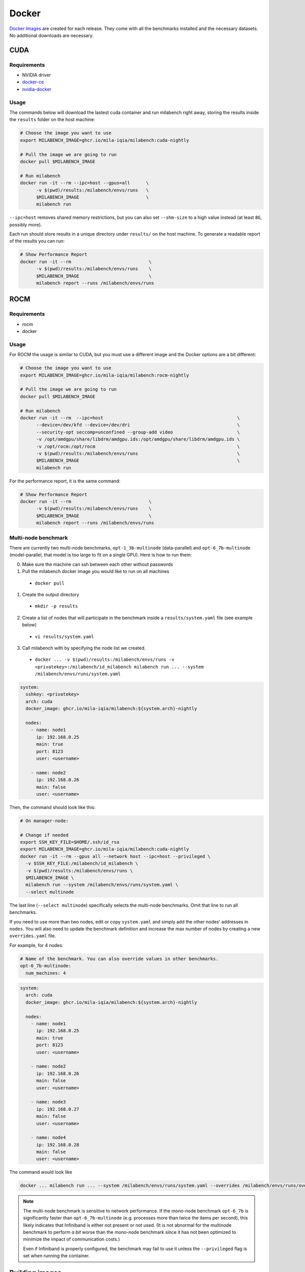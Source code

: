 Docker
======

`Docker Images <https://github.com/mila-iqia/milabench/pkgs/container/milabench>`_ are created for each release. They come with all the benchmarks installed and the necessary datasets. No additional downloads are necessary.

CUDA
----

Requirements
^^^^^^^^^^^^

* NVIDIA driver
* `docker-ce <https://docs.docker.com/engine/install/ubuntu/#install-using-the-repository>`_
* `nvidia-docker <https://docs.nvidia.com/datacenter/cloud-native/container-toolkit/install-guide.html#docker>`_


Usage
^^^^^

The commands below will download the lastest cuda container and run milabench right away,
storing the results inside the ``results`` folder on the host machine:

.. code-block:: bash

   # Choose the image you want to use
   export MILABENCH_IMAGE=ghcr.io/mila-iqia/milabench:cuda-nightly

   # Pull the image we are going to run
   docker pull $MILABENCH_IMAGE

   # Run milabench
   docker run -it --rm --ipc=host --gpus=all      \
         -v $(pwd)/results:/milabench/envs/runs   \
         $MILABENCH_IMAGE                         \
         milabench run

``--ipc=host`` removes shared memory restrictions, but you can also set ``--shm-size`` to a high value instead (at least ``8G``, possibly more).

Each run should store results in a unique directory under ``results/`` on the host machine. To generate a readable report of the results you can run:

.. code-block:: bash

   # Show Performance Report
   docker run -it --rm                             \
         -v $(pwd)/results:/milabench/envs/runs    \
         $MILABENCH_IMAGE                          \
         milabench report --runs /milabench/envs/runs


ROCM
----

Requirements
^^^^^^^^^^^^

* rocm
* docker

Usage
^^^^^

For ROCM the usage is similar to CUDA, but you must use a different image and the Docker options are a bit different:

.. code-block:: bash

   # Choose the image you want to use
   export MILABENCH_IMAGE=ghcr.io/mila-iqia/milabench:rocm-nightly

   # Pull the image we are going to run
   docker pull $MILABENCH_IMAGE

   # Run milabench
   docker run -it --rm  --ipc=host                                                  \
         --device=/dev/kfd --device=/dev/dri                                        \
         --security-opt seccomp=unconfined --group-add video                        \
         -v /opt/amdgpu/share/libdrm/amdgpu.ids:/opt/amdgpu/share/libdrm/amdgpu.ids \
         -v /opt/rocm:/opt/rocm                                                     \
         -v $(pwd)/results:/milabench/envs/runs                                     \
         $MILABENCH_IMAGE                                                           \
         milabench run

For the performance report, it is the same command:

.. code-block:: bash

   # Show Performance Report
   docker run -it --rm                             \
         -v $(pwd)/results:/milabench/envs/runs    \
         $MILABENCH_IMAGE                          \
         milabench report --runs /milabench/envs/runs


Multi-node benchmark
^^^^^^^^^^^^^^^^^^^^

There are currently two multi-node benchmarks, ``opt-1_3b-multinode`` (data-parallel) and 
``opt-6_7b-multinode`` (model-parallel, that model is too large to fit on a single GPU). Here is how to run them:

0. Make sure the machine can ssh between each other without passwords
1. Pull the milabench docker image you would like to run on all machines
  - ``docker pull``
1. Create the output directory
  - ``mkdir -p results``
2. Create a list of nodes that will participate in the benchmark inside a ``results/system.yaml`` file (see example below)
  - ``vi results/system.yaml``
3. Call milabench with by specifying the node list we created.
  - ``docker ... -v $(pwd)/results:/milabench/envs/runs -v <privatekey>:/milabench/id_milabench milabench run ... --system /milabench/envs/runs/system.yaml``

.. notes::

   The main node is the node that will be in charge of managing the other worker nodes.

.. code-block:: yaml

   system:
     sshkey: <privatekey>
     arch: cuda
     docker_image: ghcr.io/mila-iqia/milabench:${system.arch}-nightly

     nodes:
       - name: node1
         ip: 192.168.0.25
         main: true
         port: 8123
         user: <username>
      
       - name: node2
         ip: 192.168.0.26
         main: false
         user: <username>


Then, the command should look like this:

.. code-block:: bash

    # On manager-node:

    # Change if needed
    export SSH_KEY_FILE=$HOME/.ssh/id_rsa
    export MILABENCH_IMAGE=ghcr.io/mila-iqia/milabench:cuda-nightly
    docker run -it --rm --gpus all --network host --ipc=host --privileged \
      -v $SSH_KEY_FILE:/milabench/id_milabench \
      -v $(pwd)/results:/milabench/envs/runs \
      $MILABENCH_IMAGE \
      milabench run --system /milabench/envs/runs/system.yaml \
      --select multinode

The last line (``--select multinode``) specifically selects the multi-node benchmarks. Omit that line to run all benchmarks.

If you need to use more than two nodes, edit or copy ``system.yaml`` and simply add the other nodes' addresses in ``nodes``. 
You will also need to update the benchmark definition and increase the max number of nodes by creating a new ``overrides.yaml`` file.

For example, for 4 nodes:


.. code-block:: yaml

   # Name of the benchmark. You can also override values in other benchmarks.
   opt-6_7b-multinode:
     num_machines: 4
  

.. code-block:: yaml

   system:
     arch: cuda
     docker_image: ghcr.io/mila-iqia/milabench:${system.arch}-nightly

     nodes:
       - name: node1
         ip: 192.168.0.25
         main: true
         port: 8123
         user: <username>
      
       - name: node2
         ip: 192.168.0.26
         main: false
         user: <username>
      
       - name: node3
         ip: 192.168.0.27
         main: false
         user: <username>

       - name: node4
         ip: 192.168.0.28
         main: false
         user: <username>


The command would look like

.. code-block:: bash

   docker ... milabench run ... --system /milabench/envs/runs/system.yaml --overrides /milabench/envs/runs/overrides.yaml


.. note::
      The multi-node benchmark is sensitive to network performance. If the mono-node benchmark ``opt-6_7b`` is significantly faster than ``opt-6_7b-multinode`` (e.g. processes more than twice the items per second), this likely indicates that Infiniband is either not present or not used. (It is not abnormal for the multinode benchmark to perform *a bit* worse than the mono-node benchmark since it has not been optimized to minimize the impact of communication costs.)

      Even if Infiniband is properly configured, the benchmark may fail to use it unless the ``--privileged`` flag is set when running the container.


Building images
---------------

Images can be built locally for prototyping and testing.

.. code-block::

   docker build -f docker/Dockerfile-cuda -t milabench:cuda-nightly --build-arg CONFIG=standard.yaml .

Or for ROCm:

.. code-block::

   docker build -f docker/Dockerfile-rocm -t milabench:rocm-nightly --build-arg CONFIG=standard.yaml .
